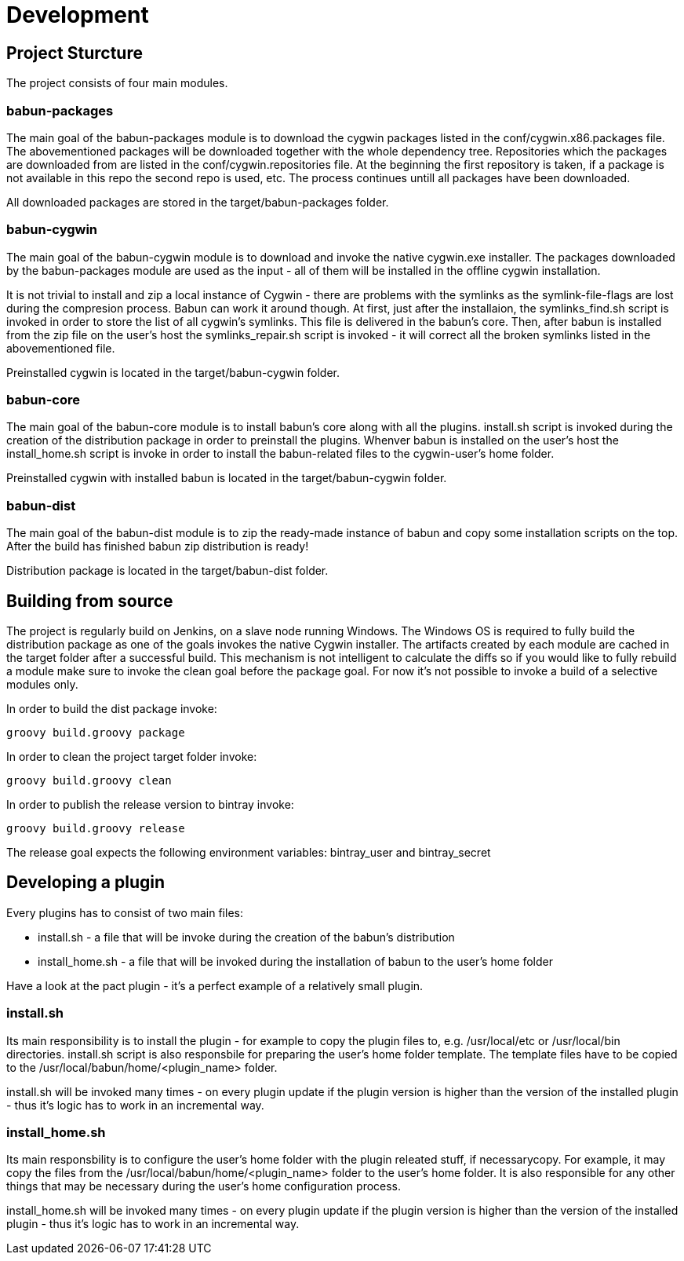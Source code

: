 
= Development

== Project Sturcture

The project consists of four main modules.

=== babun-packages

The main goal of the babun-packages module is to download the cygwin packages listed in the +conf/cygwin.x86.packages+ file.
The abovementioned packages will be downloaded together with the whole dependency tree. Repositories which the packages are downloaded from are listed in the +conf/cygwin.repositories+ file. At the beginning the first repository is taken, if a package is not available in this repo the second repo is used, etc. The process continues untill all packages have been downloaded. 

All downloaded packages are stored in the +target/babun-packages+ folder.

=== babun-cygwin

The main goal of the babun-cygwin module is to download and invoke the native cygwin.exe installer. The packages downloaded by the babun-packages module are used as the input - all of them will be installed in the offline cygwin installation. 

It is not trivial to install and zip a local instance of Cygwin - there are problems with the symlinks as the symlink-file-flags are lost during the compresion process. Babun can work it around though. At first, just after the installaion, the +symlinks_find.sh+ script is invoked in order to store the list of all cygwin's symlinks. This file is delivered in the babun's core. Then, after babun is installed from the zip file on the user's host the +symlinks_repair.sh+ script is invoked - it will correct all the broken symlinks listed in the abovementioned file.

Preinstalled cygwin is located in the +target/babun-cygwin+ folder.

=== babun-core

The main goal of the babun-core module is to install babun's core along with all the plugins. +install.sh+ script is invoked during the creation of the distribution package in order to preinstall the plugins. Whenver babun is installed on the user's host the +install_home.sh+ script is invoke in order to install the babun-related files to the cygwin-user's home folder.

Preinstalled cygwin with installed babun is located in the +target/babun-cygwin+ folder.

=== babun-dist

The main goal of the +babun-dist+ module is to zip the ready-made instance of babun and copy some installation scripts on the top.
After the build has finished babun zip distribution is ready!

Distribution package is located in the +target/babun-dist+ folder.

== Building from source

The project is regularly build on Jenkins, on a slave node running Windows. The Windows OS is required to fully build the distribution package as one of the goals invokes the native Cygwin installer. The artifacts created by each module are cached in the target folder after a successful build. This mechanism is not intelligent to calculate the diffs so if you would like to fully rebuild a module make sure to invoke the +clean+ goal before the +package+ goal. For now it's not possible to invoke a build of a selective modules only. 

In order to build the dist package invoke:
----
groovy build.groovy package 
----

In order to clean the project target folder invoke:
----
groovy build.groovy clean 
----

In order to publish the release version to bintray invoke:
----
groovy build.groovy release
----
The release goal expects the following environment variables: +bintray_user+ and +bintray_secret+

== Developing a plugin

Every plugins has to consist of two main files:

* install.sh - a file that will be invoke during the creation of the babun's distribution
* install_home.sh - a file that will be invoked during the installation of babun to the user's home folder 

Have a look at the pact plugin - it's a perfect example of a relatively small plugin.

=== install.sh

Its main responsibility is to install the plugin - for example to copy the plugin files to, e.g. +/usr/local/etc+ or +/usr/local/bin+ directories. install.sh script is also responsbile for preparing the user's home folder template. The template files have to be copied to the +/usr/local/babun/home/<plugin_name>+ folder.

install.sh will be invoked many times - on every plugin update if the plugin version is higher than the version of the installed plugin - thus it's logic has to work in an incremental way.

=== install_home.sh

Its main responsbility is to configure the user's home folder with the plugin releated stuff, if necessarycopy. For example, it may copy the files from the +/usr/local/babun/home/<plugin_name>+ folder to the user's home folder.
It is also responsible for any other things that may be necessary during the user's home configuration process.

install_home.sh will be invoked many times - on every plugin update if the plugin version is higher than the version of the installed plugin - thus it's logic has to work in an incremental way.